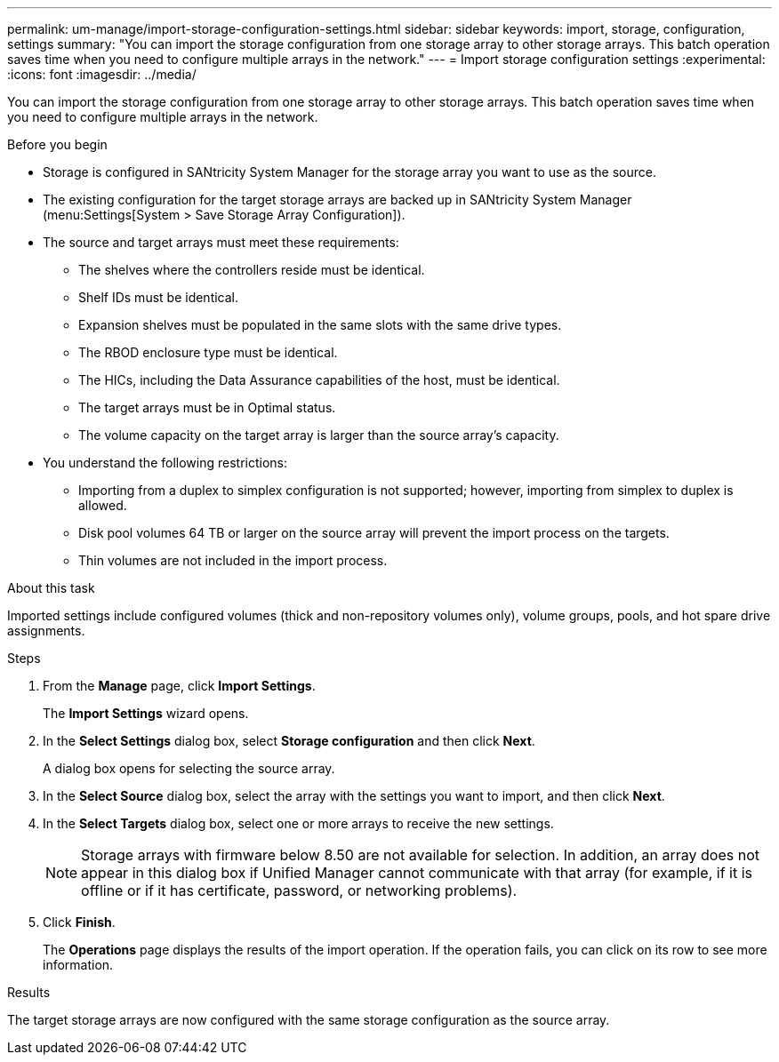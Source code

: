 ---
permalink: um-manage/import-storage-configuration-settings.html
sidebar: sidebar
keywords: import, storage, configuration, settings
summary: "You can import the storage configuration from one storage array to other storage arrays. This batch operation saves time when you need to configure multiple arrays in the network."
---
= Import storage configuration settings
:experimental:
:icons: font
:imagesdir: ../media/

[.lead]
You can import the storage configuration from one storage array to other storage arrays. This batch operation saves time when you need to configure multiple arrays in the network.

.Before you begin

* Storage is configured in SANtricity System Manager for the storage array you want to use as the source.
* The existing configuration for the target storage arrays are backed up in SANtricity System Manager (menu:Settings[System > Save Storage Array Configuration]).
* The source and target arrays must meet these requirements:
 ** The shelves where the controllers reside must be identical.
 ** Shelf IDs must be identical.
 ** Expansion shelves must be populated in the same slots with the same drive types.
 ** The RBOD enclosure type must be identical.
 ** The HICs, including the Data Assurance capabilities of the host, must be identical.
 ** The target arrays must be in Optimal status.
 ** The volume capacity on the target array is larger than the source array's capacity.
* You understand the following restrictions:
 ** Importing from a duplex to simplex configuration is not supported; however, importing from simplex to duplex is allowed.
 ** Disk pool volumes 64 TB or larger on the source array will prevent the import process on the targets.
 ** Thin volumes are not included in the import process.

.About this task

Imported settings include configured volumes (thick and non-repository volumes only), volume groups, pools, and hot spare drive assignments.

.Steps

. From the *Manage* page, click *Import Settings*.
+
The *Import Settings* wizard opens.

. In the *Select Settings* dialog box, select *Storage configuration* and then click *Next*.
+
A dialog box opens for selecting the source array.

. In the *Select Source* dialog box, select the array with the settings you want to import, and then click *Next*.
. In the *Select Targets* dialog box, select one or more arrays to receive the new settings.
+
[NOTE]
====
Storage arrays with firmware below 8.50 are not available for selection. In addition, an array does not appear in this dialog box if Unified Manager cannot communicate with that array (for example, if it is offline or if it has certificate, password, or networking problems).
====

. Click *Finish*.
+
The *Operations* page displays the results of the import operation. If the operation fails, you can click on its row to see more information.

.Results

The target storage arrays are now configured with the same storage configuration as the source array.

